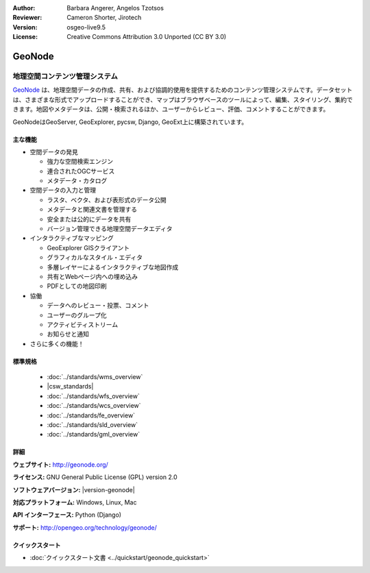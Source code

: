 :Author: Barbara Angerer, Angelos Tzotsos
:Reviewer: Cameron Shorter, Jirotech
:Version: osgeo-live9.5
:License: Creative Commons Attribution 3.0 Unported (CC BY 3.0)

.. image:: /images/project_logos/logo-geonode.png
  :alt: project logo
  :align: right
  :target: http://geonode.org

.. image:: /images/logos/OSGeo_project.png
    :scale: 100
    :alt: OSGeo Project
    :align: right
    :target: http://www.osgeo.org


GeoNode
================================================================================

地理空間コンテンツ管理システム
~~~~~~~~~~~~~~~~~~~~~~~~~~~~~~~~~~~~~~~~~~~~~~~~~~~~~~~~~~~~~~~~~~~~~~~~~~~~~~~~

`GeoNode <http://geonode.org>`_ は、地理空間データの作成、共有、および協調的使用を提供するためのコンテンツ管理システムです。データセットは、さまざまな形式でアップロードすることができ、マップはブラウザベースのツールによって、編集、スタイリング、集約できます。地図やメタデータは、公開・検索されるほか、ユーザーからレビュー、評価、コメントすることができます。

GeoNodeはGeoServer, GeoExplorer, pycsw, Django, GeoExt上に構築されています。

.. image:: /images/screenshots/800x600/geonode_basic_application.png
  :scale: 50%
  :alt: GeoNode application
  :align: right

主な機能
--------------------------------------------------------------------------------

* 空間データの発見

  * 強力な空間検索エンジン
  * 連合されたOGCサービス
  * メタデータ・カタログ

* 空間データの入力と管理

  * ラスタ、ベクタ、および表形式のデータ公開
  * メタデータと関連文書を管理する
  * 安全または公的にデータを共有
  * バージョン管理できる地理空間データエディタ 

* インタラクティブなマッピング

  * GeoExplorer GISクライアント
  * グラフィカルなスタイル・エディタ
  * 多層レイヤーによるインタラクティブな地図作成  
  * 共有とWebページ内への埋め込み
  * PDFとしての地図印刷

* 協働

  * データへのレビュー・投票、コメント
  * ユーザーのグループ化
  * アクティビティストリーム  
  * お知らせと通知

* さらに多くの機能！

標準規格
--------------------------------------------------------------------------------

  * :doc:`../standards/wms_overview`
  * |csw_standards|
  * :doc:`../standards/wfs_overview`
  * :doc:`../standards/wcs_overview`
  * :doc:`../standards/fe_overview`
  * :doc:`../standards/sld_overview` 
  * :doc:`../standards/gml_overview`

詳細
--------------------------------------------------------------------------------

**ウェブサイト:** http://geonode.org/

**ライセンス:** GNU General Public License (GPL) version 2.0

**ソフトウェアバージョン:** |version-geonode|

**対応プラットフォーム:** Windows, Linux, Mac

**API インターフェース:** Python (Django)

**サポート:** http://opengeo.org/technology/geonode/

クイックスタート
--------------------------------------------------------------------------------

* :doc:`クイックスタート文書 <../quickstart/geonode_quickstart>`
